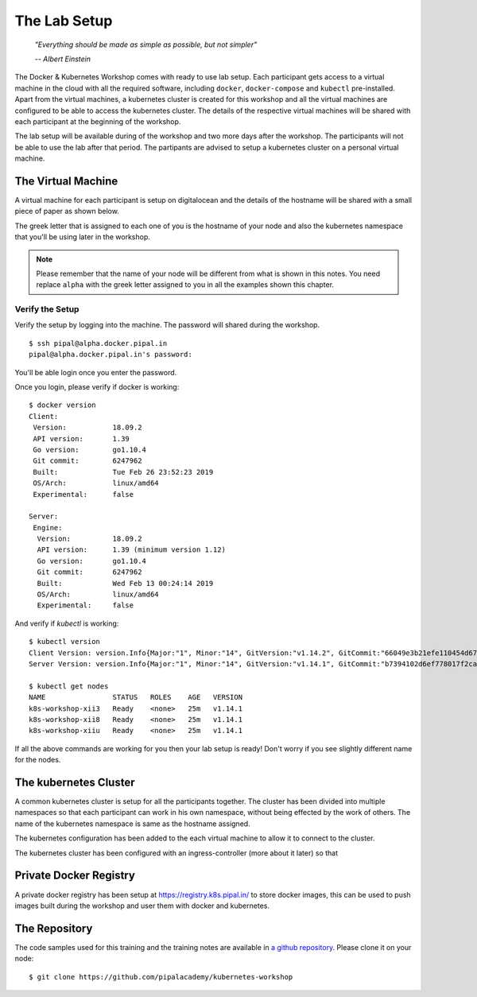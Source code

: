 The Lab Setup
=============

.. epigraph::

	*"Everything should be made as simple as possible, but not simpler"*

	*-- Albert Einstein*

The Docker & Kubernetes Workshop comes with ready to use lab setup. Each participant gets access to a virtual machine in the cloud with all the required software, including ``docker``, ``docker-compose`` and ``kubectl`` pre-installed. Apart from the virtual machines, a kubernetes cluster is created for this workshop and all the virtual machines are configured to be able to access the kubernetes cluster. The details of the respective virtual machines will be shared with each participant at the beginning of the workshop.

The lab setup will be available during of the workshop and two more days after the workshop. The participants will not be able to use the lab after that period. The partipants are advised to setup a kubernetes cluster on a personal virtual machine.

The Virtual Machine
-------------------

A virtual machine for each participant is setup on digitalocean and the details of the hostname will be shared with a small piece of paper as shown below.

.. image:: images/k8s-alpha.png

The greek letter that is assigned to each one of you is the hostname of your node and also the kubernetes namespace that you'll be using later in the workshop.

.. note::

   Please remember that the name of your node will be different from what is shown in this notes. You need replace ``alpha`` with the greek letter assigned to you in all the examples shown this chapter.


Verify the Setup
~~~~~~~~~~~~~~~~

Verify the setup by logging into the machine. The password will shared during the workshop. ::

	$ ssh pipal@alpha.docker.pipal.in
	pipal@alpha.docker.pipal.in's password:

You'll be able login once you enter the password. 

Once you login, please verify if docker is working::

	$ docker version
	Client:
	 Version:           18.09.2
	 API version:       1.39
	 Go version:        go1.10.4
	 Git commit:        6247962
	 Built:             Tue Feb 26 23:52:23 2019
	 OS/Arch:           linux/amd64
	 Experimental:      false

	Server:
	 Engine:
	  Version:          18.09.2
	  API version:      1.39 (minimum version 1.12)
	  Go version:       go1.10.4
	  Git commit:       6247962
	  Built:            Wed Feb 13 00:24:14 2019
	  OS/Arch:          linux/amd64
	  Experimental:     false

And verify if `kubectl` is working::

	$ kubectl version
	Client Version: version.Info{Major:"1", Minor:"14", GitVersion:"v1.14.2", GitCommit:"66049e3b21efe110454d67df4fa62b08ea79a19b", GitTreeState:"clean", BuildDate:"2019-05-16T16:23:09Z", GoVersion:"go1.12.5", Compiler:"gc", Platform:"linux/amd64"}
	Server Version: version.Info{Major:"1", Minor:"14", GitVersion:"v1.14.1", GitCommit:"b7394102d6ef778017f2ca4046abbaa23b88c290", GitTreeState:"clean", BuildDate:"2019-04-08T17:02:58Z", GoVersion:"go1.12.1", Compiler:"gc", Platform:"linux/amd64"}

	$ kubectl get nodes
	NAME                STATUS   ROLES    AGE   VERSION
	k8s-workshop-xii3   Ready    <none>   25m   v1.14.1
	k8s-workshop-xii8   Ready    <none>   25m   v1.14.1
	k8s-workshop-xiiu   Ready    <none>   25m   v1.14.1

If all the above commands are working for you then your lab setup is ready! Don't worry if you see slightly different name for the nodes.

The kubernetes Cluster
----------------------

A common kubernetes cluster is setup for all the participants together. The cluster has been divided into multiple namespaces so that each participant can work in his own namespace, without being effected by the work of others. The name of the kubernetes namespace is same as the hostname assigned.

The kubernetes configuration has been added to the each virtual machine to allow it to connect to the cluster.

The kubernetes cluster has been configured with an ingress-controller (more about it later) so that

Private Docker Registry
-----------------------

A private docker registry has been setup at https://registry.k8s.pipal.in/ to store docker images, this can be used to push images built during the workshop and user them with docker and kubernetes.

The Repository
--------------

The code samples used for this training and the training notes are available in `a github repository <https://github.com/pipalacademy/kubernetes-workshop/>`_. Please clone it on your node::

	$ git clone https://github.com/pipalacademy/kubernetes-workshop
